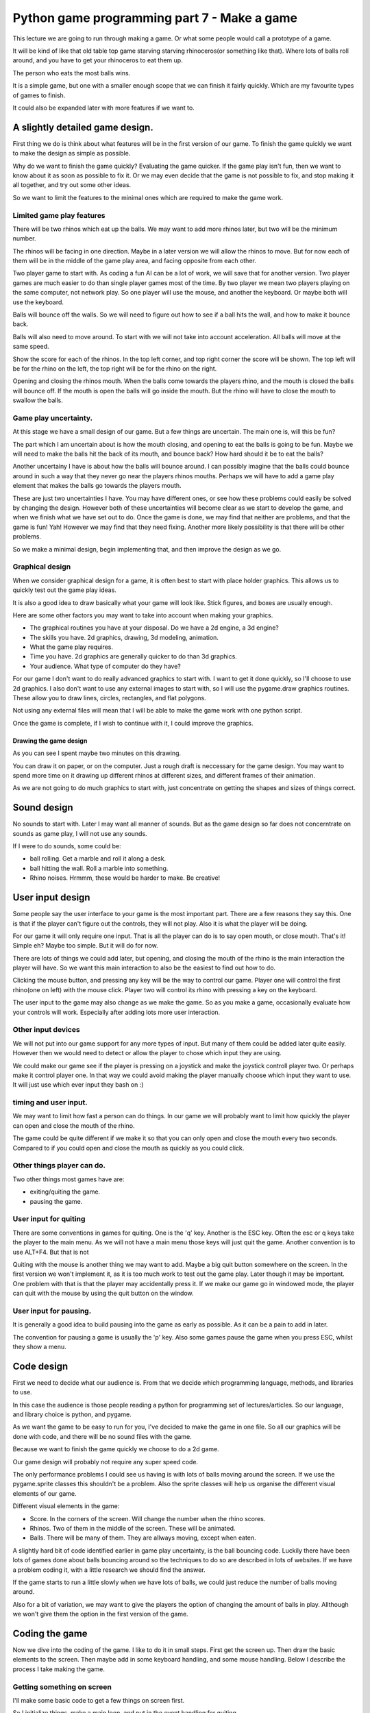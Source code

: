 Python game programming part 7 - Make a game
============================================

This lecture we are going to run through making a game. Or what some
people would call a prototype of a game.

It will be kind of like that old table top game starving starving
rhinoceros(or something like that). Where lots of balls roll around, and
you have to get your rhinoceros to eat them up.

The person who eats the most balls wins.

It is a simple game, but one with a smaller enough scope that we can
finish it fairly quickly. Which are my favourite types of games to
finish.

It could also be expanded later with more features if we want to.


A slightly detailed game design.
--------------------------------

First thing we do is think about what features will be in the first
version of our game. To finish the game quickly we want to make the
design as simple as possible.

Why do we want to finish the game quickly? Evaluating the game quicker.
If the game play isn't fun, then we want to know about it as soon as
possible to fix it. Or we may even decide that the game is not possible
to fix, and stop making it all together, and try out some other ideas.

So we want to limit the features to the minimal ones which are required
to make the game work.


Limited game play features
~~~~~~~~~~~~~~~~~~~~~~~~~~

There will be two rhinos which eat up the balls. We may want to add more
rhinos later, but two will be the minimum number.

The rhinos will be facing in one direction. Maybe in a later version we
will allow the rhinos to move. But for now each of them will be in the
middle of the game play area, and facing opposite from each other.

Two player game to start with. As coding a fun AI can be a lot of work,
we will save that for another version. Two player games are much easier
to do than single player games most of the time. By two player we mean
two players playing on the same computer, not network play. So one
player will use the mouse, and another the keyboard. Or maybe both will
use the keyboard.

Balls will bounce off the walls. So we will need to figure out how to
see if a ball hits the wall, and how to make it bounce back.

Balls will also need to move around. To start with we will not take into
account acceleration. All balls will move at the same speed.

Show the score for each of the rhinos. In the top left corner, and top
right corner the score will be shown. The top left will be for the rhino
on the left, the top right will be for the rhino on the right.

Opening and closing the rhinos mouth. When the balls come towards the
players rhino, and the mouth is closed the balls will bounce off. If the
mouth is open the balls will go inside the mouth. But the rhino will
have to close the mouth to swallow the balls.


Game play uncertainty.
~~~~~~~~~~~~~~~~~~~~~~

At this stage we have a small design of our game. But a few things are
uncertain. The main one is, will this be fun?

The part which I am uncertain about is how the mouth closing, and
opening to eat the balls is going to be fun. Maybe we will need to make
the balls hit the back of its mouth, and bounce back? How hard should it
be to eat the balls?

Another uncertainy I have is about how the balls will bounce around. I
can possibly imagine that the balls could bounce around in such a way
that they never go near the players rhinos mouths. Perhaps we will have
to add a game play element that makes the balls go towards the players
mouth.

These are just two uncertainties I have. You may have different ones, or
see how these problems could easily be solved by changing the design.
However both of these uncertainties will become clear as we start to
develop the game, and when we finish what we have set out to do. Once
the game is done, we may find that neither are problems, and that the
game is fun! Yah! However we may find that they need fixing. Another
more likely possibility is that there will be other problems.

So we make a minimal design, begin implementing that, and then improve
the design as we go.


Graphical design
~~~~~~~~~~~~~~~~

When we consider graphical design for a game, it is often best to start
with place holder graphics. This allows us to quickly test out the game
play ideas.

It is also a good idea to draw basically what your game will look like.
Stick figures, and boxes are usually enough.

Here are some other factors you may want to take into account when
making your graphics.

-  The graphical routines you have at your disposal. Do we have a 2d
   engine, a 3d engine?
-  The skills you have. 2d graphics, drawing, 3d modeling, animation.
-  What the game play requires.
-  Time you have. 2d graphics are generally quicker to do than 3d
   graphics.
-  Your audience. What type of computer do they have?

For our game I don't want to do really advanced graphics to start with.
I want to get it done quickly, so I'll choose to use 2d graphics. I also
don't want to use any external images to start with, so I will use the
pygame.draw graphics routines. These allow you to draw lines, circles,
rectangles, and flat polygons.

Not using any external files will mean that I will be able to make the
game work with one python script.

Once the game is complete, if I wish to continue with it, I could
improve the graphics.


Drawing the game design
'''''''''''''''''''''''

|starving_rhino_game_concept|

As you can see I spent maybe two minutes on this drawing.

You can draw it on paper, or on the computer. Just a rough draft is
neccessary for the game design. You may want to spend more time on it
drawing up different rhinos at different sizes, and different frames of
their animation.

As we are not going to do much graphics to start with, just concentrate
on getting the shapes and sizes of things correct.


Sound design
------------

No sounds to start with. Later I may want all manner of sounds. But as
the game design so far does not concerntrate on sounds as game play, I
will not use any sounds.

If I were to do sounds, some could be:

-  ball rolling. Get a marble and roll it along a desk.
-  ball hitting the wall. Roll a marble into something.
-  Rhino noises. Hrmmm, these would be harder to make. Be creative!


User input design
-----------------

Some people say the user interface to your game is the most important
part. There are a few reasons they say this. One is that if the player
can't figure out the controls, they will not play. Also it is what the
player will be doing.

For our game it will only require one input. That is all the player can
do is to say open mouth, or close mouth. That's it! Simple eh? Maybe too
simple. But it will do for now.

There are lots of things we could add later, but opening, and closing
the mouth of the rhino is the main interaction the player will have. So
we want this main interaction to also be the easiest to find out how to
do.

Clicking the mouse button, and pressing any key will be the way to
control our game. Player one will control the first rhino(one on left)
with the mouse click. Player two will control its rhino with pressing a
key on the keyboard.

The user input to the game may also change as we make the game. So as
you make a game, occasionally evaluate how your controls will work.
Especially after adding lots more user interaction.


Other input devices
~~~~~~~~~~~~~~~~~~~

We will not put into our game support for any more types of input. But
many of them could be added later quite easily. However then we would
need to detect or allow the player to chose which input they are using.

We could make our game see if the player is pressing on a joystick and
make the joystick controll player two. Or perhaps make it control player
one. In that way we could avoid making the player manually choose which
input they want to use. It will just use which ever input they bash on
:)


timing and user input.
~~~~~~~~~~~~~~~~~~~~~~

We may want to limit how fast a person can do things. In our game we
will probably want to limit how quickly the player can open and close
the mouth of the rhino.

The game could be quite different if we make it so that you can only
open and close the mouth every two seconds. Compared to if you could
open and close the mouth as quickly as you could click.


Other things player can do.
~~~~~~~~~~~~~~~~~~~~~~~~~~~

Two other things most games have are:

-  exiting/quiting the game.
-  pausing the game.


User input for quiting
~~~~~~~~~~~~~~~~~~~~~~

There are some conventions in games for quiting. One is the 'q' key.
Another is the ESC key. Often the esc or q keys take the player to the
main menu. As we will not have a main menu those keys will just quit the
game. Another convention is to use ALT+F4. But that is not

Quiting with the mouse is another thing we may want to add. Maybe a big
quit button somewhere on the screen. In the first version we won't
implement it, as it is too much work to test out the game play. Later
though it may be important. One problem with that is that the player may
accidentally press it. If we make our game go in windowed mode, the
player can quit with the mouse by using the quit button on the window.


User input for pausing.
~~~~~~~~~~~~~~~~~~~~~~~

It is generally a good idea to build pausing into the game as early as
possible. As it can be a pain to add in later.

The convention for pausing a game is usually the 'p' key. Also some
games pause the game when you press ESC, whilst they show a menu.


Code design
-----------

First we need to decide what our audience is. From that we decide which
programming language, methods, and libraries to use.

In this case the audience is those people reading a python for
programming set of lectures/articles. So our language, and library
choice is python, and pygame.

As we want the game to be easy to run for you, I've decided to make the
game in one file. So all our graphics will be done with code, and there
will be no sound files with the game.

Because we want to finish the game quickly we choose to do a 2d game.

Our game design will probably not require any super speed code.

The only performance problems I could see us having is with lots of
balls moving around the screen. If we use the pygame.sprite classes this
shouldn't be a problem. Also the sprite classes will help us organise
the different visual elements of our game.

Different visual elements in the game:

-  Score. In the corners of the screen. Will change the number when the
   rhino scores.
-  Rhinos. Two of them in the middle of the screen. These will be
   animated.
-  Balls. There will be many of them. They are allways moving, except
   when eaten.

A slightly hard bit of code identified earlier in game play uncertainty,
is the ball bouncing code. Luckily there have been lots of games done
about balls bouncing around so the techniques to do so are described in
lots of websites. If we have a problem coding it, with a little research
we should find the answer.

If the game starts to run a little slowly when we have lots of balls, we
could just reduce the number of balls moving around.

Also for a bit of variation, we may want to give the players the option
of changing the amount of balls in play. Allthough we won't give them
the option in the first version of the game.


Coding the game
---------------

Now we dive into the coding of the game. I like to do it in small steps.
First get the screen up. Then draw the basic elements to the screen.
Then maybe add in some keyboard handling, and some mouse handling. Below
I describe the process I take making the game.


Getting something on screen
~~~~~~~~~~~~~~~~~~~~~~~~~~~

I'll make some basic code to get a few things on screen first.

So I initialize things, make a main loop, and put in the event handling
for quiting.

::

   import pygame
   from pygame.locals import *


   pygame.init()

   display_flags = DOUBLEBUF
   width, height = 640, 480

   if pygame.display.mode_ok((width, height), display_flags ):
       screen = pygame.display.set_mode((width, height), display_flags)


   run = 1

   clock = pygame.time.Clock()

   while run:

       events = pygame.event.get()

       for event in events:

           if event.type == QUIT or (event.type == KEYDOWN and
                                     event.key in [K_ESCAPE, K_q]):
               # set run to 0 makes the game quit.
               run = 0

       # add the game play in here later.

       pygame.display.flip()

       # limit the game to about 40fps, or 40 ticks per second.
       clock.tick(40)

Ok. So now I have a black screen showing in a window, which I can quit
from. I limited the frame rate to 40 frames per second so when I do
animation, it is smoother. For smooth animation you need as constant a
frame rate as possible. Which is one of the reasons why tv, and film run
at 24 or 30 frames per second. There is more to it than this. If you
want to know more there is a good discussion on the topic at
http://ludumdare.com/forums/viewtopic.php?topic=141&forum=2&22


Drawing the balls
~~~~~~~~~~~~~~~~~

For the balls I am simply going to use the pygame.draw.circle function.
To draw a filled in circle.

We need two different colored circles, so this little function will draw
them to two surfaces for us.

::

   import pygame
   from pygame.locals import *


   def render_ball_simple(radius, color):
       """ Returns (surf,rect) containing a picture of
            a circle of the radius, and color given.
       """
       size = radius * 2
       surf = pygame.Surface((size, size))
       pygame.draw.circle(surf, color, (radius, radius), radius)
       return surf, surf.get_rect()

   def max(x, y):
       """ returns x, unless x > y.  if it is it returns y.
       """
       if x > y:
           return y
       else:
           return x


   def render_ball_funky(radius, color):
       """ Returns (surf,rect) containing a picture of
            a slightly shaded ball of the radius, and color given.
       """

       size = radius * 2
       surf = pygame.Surface((size, size))

       # we progressively draw smaller circles of different colors.
       increment = int(radius / 4)
       for x in range(4):
           iradius = radius - (x * increment)
           print(iradius)
           isize = iradius * 2
           icolor = [0, 0, 0]

           # we increment the color.  if it is bigger than 255 we make it 255.
           icolor[0] = max(color[0] + (x * 15), 255)
           icolor[1] = max(color[1] + (x * 15), 255)
           icolor[2] = max(color[2] + (x * 15), 255)

           pygame.draw.circle(surf, icolor, (radius, radius), iradius)



       return surf, surf.get_rect()

   def render_ball(radius, color):
       """ Returns (surf,rect) containing a picture of
            a ball of the radius, and color given.
       """
       # we use the kind of funk one...
       return render_ball_funky(radius, color)



   def main():


       pygame.init()

       display_flags = DOUBLEBUF
       width, height = 640, 480

       if pygame.display.mode_ok((width, height), display_flags ):
           screen = pygame.display.set_mode((width, height), display_flags)


       run = 1

       clock = pygame.time.Clock()

       # draw some graphics to surfaces.
       ball1,ball1_rect = render_ball_funky(10, (50, 200, 200))
       ball2,ball2_rect = render_ball_simple(6, (50, 200, 200))

       # move the simple one towards the center top of the screen.
       ball2_rect.x = 200


       while run:

           events = pygame.event.get()

           for event in events:

               if event.type == QUIT or (event.type == KEYDOWN and
                                         event.key in [K_ESCAPE, K_q]):
                   # set run to 0 makes the game quit.
                   run = 0

           # add the game play in here later.
           screen.blit(ball1, ball1_rect)
           screen.blit(ball2, ball2_rect)


           pygame.display.flip()

           # limit the game to about 40fps, or 40 ticks per second.
           clock.tick(40)


   # this runs the main function if this script is called to run.
   #  If it is imported as a module, we don't run the main function.
   if __name__ == "__main__":
       main()

In this code you can see that I have drawn two ball looking things to
the screen. Circles really. I got carried away with the draw ball
function, and made a render_ball_funky(). It draws four circles
progressively lighter to give a really simple shading effect. This is
what we call feature creep. I just did it for fun.

Feature creep gets in the way of you finishing the game. So avoid it! ;)

I have also moved the mainloop and the initialisation code inside a main
function. This is just to make it a bit neater.

Inside the main loop(the while loop), I do two blits. One for each of
the balls. The one in the center top of the screen is the simple circle,
the one on the left top is the so called funky ball. If you recall a
blit means to draw, or to copy an image. In this case we are blitting
directly to the screen.

The max function we define makes sure that the color values don't get
above 255. It is what some people call a helper function. That is a
small function made to make your code a bit nicer looking.

You should try and run this code as it gets developed. Add in some print
functions, and play around with it, so you can get the flow of how it is
working.

.. |starving_rhino_game_concept| image:: http://py3d.org/collab/images/starving_rhino_game_concept.png

